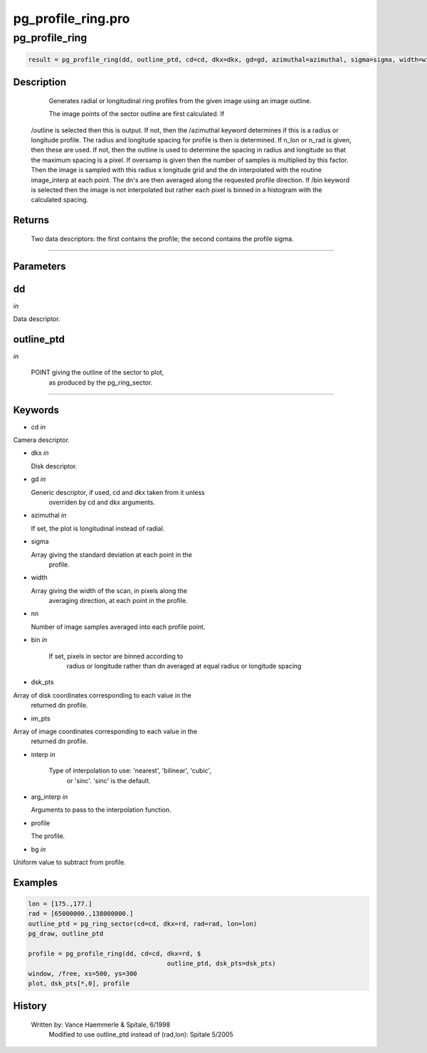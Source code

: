 pg\_profile\_ring.pro
===================================================================================================



























pg\_profile\_ring
________________________________________________________________________________________________________________________





.. code:: IDL

 result = pg_profile_ring(dd, outline_ptd, cd=cd, dkx=dkx, gd=gd, azimuthal=azimuthal, sigma=sigma, width=width, nn=nn, bin=bin, dsk_pts=dsk_pts, im_pts=im_pts, interp=interp, arg_interp=arg_interp, profile=profile, bg=bg)



Description
-----------
	Generates radial or longitudinal ring profiles from the given image
	using an image outline.


	The image points of the sector outline are first calculated.  If
       /outline is selected then this is output.  If not, then the
       /azimuthal keyword determines if this is a radius or longitude
       profile.  The radius and longitude spacing for profile is then is
       determined. If n_lon or n_rad is given, then these are used.  If not,
       then the outline is used to determine the spacing in radius and
       longitude so that the maximum spacing is a pixel.  If oversamp is
       given then the number of samples is multiplied by this factor.
       Then the image is sampled with this radius x longitude grid and
       the dn interpolated with the routine image_interp at each point.
       The dn's are then averaged along the requested profile direction.
       If /bin keyword is selected then the image is not interpolated but
       rather each pixel is binned in a histogram with the calculated
       spacing.










Returns
-------

	Two data descriptors: the first contains the profile; the second contains
	the profile sigma.










+++++++++++++++++++++++++++++++++++++++++++++++++++++++++++++++++++++++++++++++++++++++++++++++++++++++++++++++++++++++++++++++++++++++++++++++++++++++++++++++++++++++++++++


Parameters
----------




dd
-----------------------------------------------------------------------------

*in* 

Data descriptor.





outline\_ptd
-----------------------------------------------------------------------------

*in* 

   POINT giving the outline of the sector to plot,
                      as produced by the pg_ring_sector.





+++++++++++++++++++++++++++++++++++++++++++++++++++++++++++++++++++++++++++++++++++++++++++++++++++++++++++++++++++++++++++++++++++++++++++++++++++++++++++++++++++++++++++++++++




Keywords
--------


.. _cd
- cd *in* 

Camera descriptor.




.. _dkx
- dkx *in* 

  Disk descriptor.




.. _gd
- gd *in* 

  Generic descriptor, if used, cd and dkx taken from it unless
               overriden by cd and dkx arguments.




.. _azimuthal
- azimuthal *in* 

  If set, the plot is longitudinal instead of radial.




.. _sigma
- sigma 

  Array giving the standard deviation at each point in the
		profile.




.. _width
- width 

  Array giving the width of the scan, in pixels along the
               averaging direction, at each point in the profile.




.. _nn
- nn 

  Number of image samples averaged into each profile point.




.. _bin
- bin *in* 

   If set, pixels in sector are binned according to
               radius or longitude rather than dn averaged at equal
               radius or longitude spacing




.. _dsk\_pts
- dsk\_pts 

Array of disk coordinates corresponding to each value in the
		returned dn profile.




.. _im\_pts
- im\_pts 

Array of image coordinates corresponding to each value in the
		returned dn profile.




.. _interp
- interp *in* 

   Type of interpolation to use: 'nearest', 'bilinear', 'cubic',
               or 'sinc'.  'sinc' is the default.




.. _arg\_interp
- arg\_interp *in* 

  Arguments to pass to the interpolation function.




.. _profile
- profile 

  The profile.




.. _bg
- bg *in* 

Uniform value to subtract from profile.








Examples
--------

.. code:: IDL

     lon = [175.,177.]
     rad = [65000000.,138000000.]
     outline_ptd = pg_ring_sector(cd=cd, dkx=rd, rad=rad, lon=lon)
     pg_draw, outline_ptd

     profile = pg_profile_ring(dd, cd=cd, dkx=rd, $
                                          outline_ptd, dsk_pts=dsk_pts)
     window, /free, xs=500, ys=300
     plot, dsk_pts[*,0], profile










History
-------

       Written by:     Vance Haemmerle & Spitale, 6/1998
	Modified to use outline_ptd instead of (rad,lon): Spitale 5/2005





















